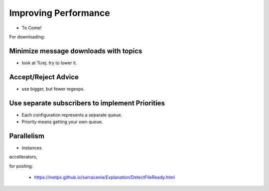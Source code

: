 Improving Performance
=====================

* To Come!

For downloading:

Minimize message downloads with topics 
--------------------------------------

* look at %rej. try to lower it.

Accept/Reject Advice
--------------------

* use bigger, but fewer regexps. 

Use separate subscribers to implement Priorities
------------------------------------------------

* Each configuration represents a separate queue.
 
* Priority means getting your own queue.

Parallelism
-----------
* instances

accellerators,


for posting:

  * https://metpx.github.io/sarracenia/Explanation/DetectFileReady.html


